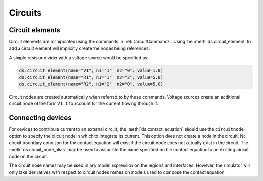 
.. _ch__circuits:

Circuits
--------

Circuit elements
~~~~~~~~~~~~~~~~

Circuit elements are manipulated using the commands in :ref:`CircuitCommands`.  Using the :meth:`ds.circuit_element` to add a circuit element will implicitly create the nodes being references.

A simple resistor divider with a voltage source would be specified as:

.. code-block:: python

  ds.circuit_element(name="V1", n1="1", n2="0", value=1.0)
  ds.circuit_element(name="R1", n1="1", n2="2", value=5.0)
  ds.circuit_element(name="R2", n1="2", n2="0", value=5.0)

Circuit nodes are created automatically when referred to by these commands.  Voltage sources create an additional circuit node of the form ``V1.I`` to account for the current flowing through it.

Connecting devices
~~~~~~~~~~~~~~~~~~

For devices to contribute current to an external circuit, the :meth:`ds.contact_equation` should use the ``circuitnode`` option to specify the circuit node in which to integrate its current.  This option does not create a node in the circuit.  No circuit boundary condition for the contact equation will exist if the circuit node does not actually exist in the circuit.  The :meth:`ds.circuit_node_alias` may be used to associate the name specified on the contact equation to an existing circuit node on the circuit.

The circuit node names may be used in any model expression on the regions and interfaces.  However, the simulator will only take derivatives with respect to circuit nodes names on models used to compose the contact equation.


